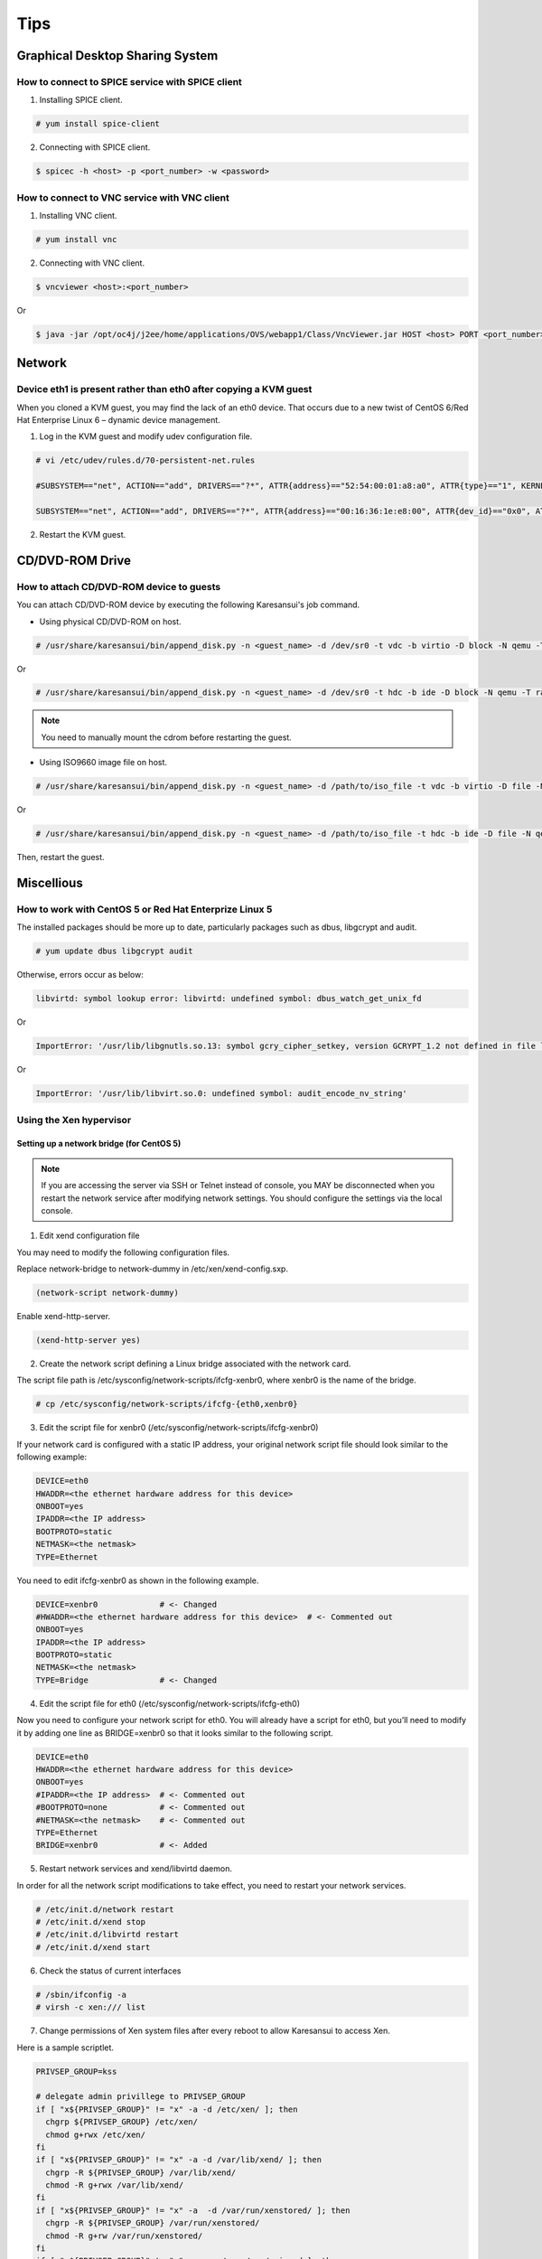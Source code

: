 Tips
====

Graphical Desktop Sharing System
--------------------------------

How to connect to SPICE service with SPICE client
^^^^^^^^^^^^^^^^^^^^^^^^^^^^^^^^^^^^^^^^^^^^^^^^^

1. Installing SPICE client.

.. code-block:: bash

    # yum install spice-client

2. Connecting with SPICE client.

.. code-block:: bash

    $ spicec -h <host> -p <port_number> -w <password>


How to connect to VNC service with VNC client
^^^^^^^^^^^^^^^^^^^^^^^^^^^^^^^^^^^^^^^^^^^^^

1. Installing VNC client.

.. code-block:: bash

    # yum install vnc

2. Connecting with VNC client.

.. code-block:: bash

    $ vncviewer <host>:<port_number>

Or

.. code-block:: bash

    $ java -jar /opt/oc4j/j2ee/home/applications/OVS/webapp1/Class/VncViewer.jar HOST <host> PORT <port_number>


Network
-------

Device eth1 is present rather than eth0 after copying a KVM guest
^^^^^^^^^^^^^^^^^^^^^^^^^^^^^^^^^^^^^^^^^^^^^^^^^^^^^^^^^^^^^^^^^

When you cloned a KVM guest, you may find the lack of an eth0 device.
That occurs due to a new twist of CentOS 6/Red Hat Enterprise Linux 6 – dynamic device management.


1. Log in the KVM guest and modify udev configuration file.

.. code-block:: bash

    # vi /etc/udev/rules.d/70-persistent-net.rules

    #SUBSYSTEM=="net", ACTION=="add", DRIVERS=="?*", ATTR{address}=="52:54:00:01:a8:a0", ATTR{type}=="1", KERNEL=="eth*", NAME="eth0"     # <- comment out

    SUBSYSTEM=="net", ACTION=="add", DRIVERS=="?*", ATTR{address}=="00:16:36:1e:e8:00", ATTR{dev_id}=="0x0", ATTR{type}=="1", KERNEL=="eth*", NAME="eth0" # <- change to 'eth0'

2. Restart the KVM guest.


CD/DVD-ROM Drive
----------------

How to attach CD/DVD-ROM device to guests
^^^^^^^^^^^^^^^^^^^^^^^^^^^^^^^^^^^^^^^^^

You can attach CD/DVD-ROM device by executing the following Karesansui's job command.

* Using physical CD/DVD-ROM on host.

.. code-block:: bash

    # /usr/share/karesansui/bin/append_disk.py -n <guest_name> -d /dev/sr0 -t vdc -b virtio -D block -N qemu -T raw -W cdrom

Or

.. code-block:: bash

    # /usr/share/karesansui/bin/append_disk.py -n <guest_name> -d /dev/sr0 -t hdc -b ide -D block -N qemu -T raw -W cdrom

.. note::

   You need to manually mount the cdrom before restarting the guest.

* Using ISO9660 image file on host.

.. code-block:: bash

    # /usr/share/karesansui/bin/append_disk.py -n <guest_name> -d /path/to/iso_file -t vdc -b virtio -D file -N qemu -T raw -W cdrom

Or

.. code-block:: bash

    # /usr/share/karesansui/bin/append_disk.py -n <guest_name> -d /path/to/iso_file -t hdc -b ide -D file -N qemu -T raw -W cdrom

Then, restart the guest.


Miscellious
-----------

How to work with CentOS 5 or Red Hat Enterprize Linux 5
^^^^^^^^^^^^^^^^^^^^^^^^^^^^^^^^^^^^^^^^^^^^^^^^^^^^^^^

The installed packages should be more up to date, particularly packages such as dbus, libgcrypt and audit.

.. code-block:: bash

    # yum update dbus libgcrypt audit

Otherwise, errors occur as below:

.. code-block:: bash

    libvirtd: symbol lookup error: libvirtd: undefined symbol: dbus_watch_get_unix_fd

Or

.. code-block:: bash

    ImportError: '/usr/lib/libgnutls.so.13: symbol gcry_cipher_setkey, version GCRYPT_1.2 not defined in file libgcrypt.so.11 with link time reference'

Or

.. code-block:: bash

    ImportError: '/usr/lib/libvirt.so.0: undefined symbol: audit_encode_nv_string'

Using the Xen hypervisor
^^^^^^^^^^^^^^^^^^^^^^^^

Setting up a network bridge (for CentOS 5)
::::::::::::::::::::::::::::::::::::::::::


.. note::

    If you are accessing the server via SSH or Telnet instead of console, you MAY be disconnected when you restart the network service after modifying network settings. You should configure the settings via the local console. 

1. Edit xend configuration file

You may need to modify the following configuration files.

Replace network-bridge to network-dummy in /etc/xen/xend-config.sxp.

.. code-block:: bash

   (network-script network-dummy)

Enable xend-http-server.

.. code-block:: bash

   (xend-http-server yes)

2. Create the network script defining a Linux bridge associated with the network card.

The script file path is /etc/sysconfig/network-scripts/ifcfg-xenbr0, where xenbr0 is the name of the bridge.

.. code-block:: bash

    # cp /etc/sysconfig/network-scripts/ifcfg-{eth0,xenbr0}

3. Edit the script file for xenbr0 (/etc/sysconfig/network-scripts/ifcfg-xenbr0)

If your network card is configured with a static IP address, your original network script file should look similar to the following example:

.. code-block:: bash

    DEVICE=eth0
    HWADDR=<the ethernet hardware address for this device>
    ONBOOT=yes
    IPADDR=<the IP address>
    BOOTPROTO=static
    NETMASK=<the netmask>
    TYPE=Ethernet

You need to edit ifcfg-xenbr0 as shown in the following example.

.. code-block:: bash

    DEVICE=xenbr0             # <- Changed
    #HWADDR=<the ethernet hardware address for this device>  # <- Commented out
    ONBOOT=yes
    IPADDR=<the IP address>
    BOOTPROTO=static
    NETMASK=<the netmask>
    TYPE=Bridge               # <- Changed

4. Edit the script file for eth0 (/etc/sysconfig/network-scripts/ifcfg-eth0)

Now you need to configure your network script for eth0. You will already have a script for eth0, but you’ll need to modify it by adding one line as BRIDGE=xenbr0 so that it looks similar to the following script.

.. code-block:: bash

    DEVICE=eth0
    HWADDR=<the ethernet hardware address for this device>
    ONBOOT=yes
    #IPADDR=<the IP address>  # <- Commented out
    #BOOTPROTO=none           # <- Commented out
    #NETMASK=<the netmask>    # <- Commented out
    TYPE=Ethernet
    BRIDGE=xenbr0             # <- Added

5. Restart network services and xend/libvirtd daemon.

In order for all the network script modifications to take effect, you need to restart your network services.

.. code-block:: bash

    # /etc/init.d/network restart
    # /etc/init.d/xend stop
    # /etc/init.d/libvirtd restart
    # /etc/init.d/xend start

6. Check the status of current interfaces

.. code-block:: bash

    # /sbin/ifconfig -a
    # virsh -c xen:/// list

7. Change permissions of Xen system files after every reboot to allow Karesansui to access Xen.

Here is a sample scriptlet.

.. code-block:: bash

    PRIVSEP_GROUP=kss

    # delegate admin privillege to PRIVSEP_GROUP
    if [ "x${PRIVSEP_GROUP}" != "x" -a -d /etc/xen/ ]; then
      chgrp ${PRIVSEP_GROUP} /etc/xen/
      chmod g+rwx /etc/xen/
    fi
    if [ "x${PRIVSEP_GROUP}" != "x" -a -d /var/lib/xend/ ]; then
      chgrp -R ${PRIVSEP_GROUP} /var/lib/xend/
      chmod -R g+rwx /var/lib/xend/
    fi
    if [ "x${PRIVSEP_GROUP}" != "x" -a  -d /var/run/xenstored/ ]; then
      chgrp -R ${PRIVSEP_GROUP} /var/run/xenstored/
      chmod -R g+rw /var/run/xenstored/
    fi
    if [ "x${PRIVSEP_GROUP}" != "x" -a  -e /proc/xen/privcmd ]; then
      chgrp ${PRIVSEP_GROUP} /proc/xen/privcmd
      chmod g+rw /proc/xen/privcmd
    fi
    find /etc/libvirt -type d  -exec chmod g+rwx \{\} \;
    find /etc/libvirt -type d  -exec chgrp kss \{\} \;

8. Edit libvirtd configuration file (/etc/libvirt/libvirtd.conf)

.. code-block:: bash

    unix_sock_group = "kss"
    unix_sock_ro_perms = "0777"
    unix_sock_rw_perms = "0770"

In order for modifications to take effect, you need to restart libvirtd.

.. code-block:: bash

    # /etc/init.d/libvirtd restart


More information are coming soon...
